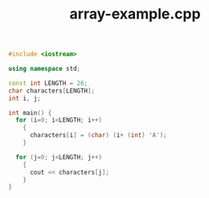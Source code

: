 #+Title: array-example.cpp
#+OPTIONS: ^:nil num:nil author:nil email:nil creator:nil timestamp:nil

#+BEGIN_SRC cpp :tangle array-example.cpp :padline no
  #include <iostream>

  using namespace std;

  const int LENGTH = 26;
  char characters[LENGTH];
  int i, j;

  int main() {
    for (i=0; i<LENGTH; i++)
      {
        characters[i] = (char) (i+ (int) 'A');
      }

    for (j=0; j<LENGTH; j++)
      {
        cout << characters[j];
      }
  }
#+END_SRC
